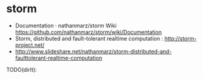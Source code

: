 * storm
   - Documentation · nathanmarz/storm Wiki https://github.com/nathanmarz/storm/wiki/Documentation
   - Storm, distributed and fault-tolerant realtime computation : http://storm-project.net/
   - http://www.slideshare.net/nathanmarz/storm-distributed-and-faulttolerant-realtime-computation

TODO(dirlt):
